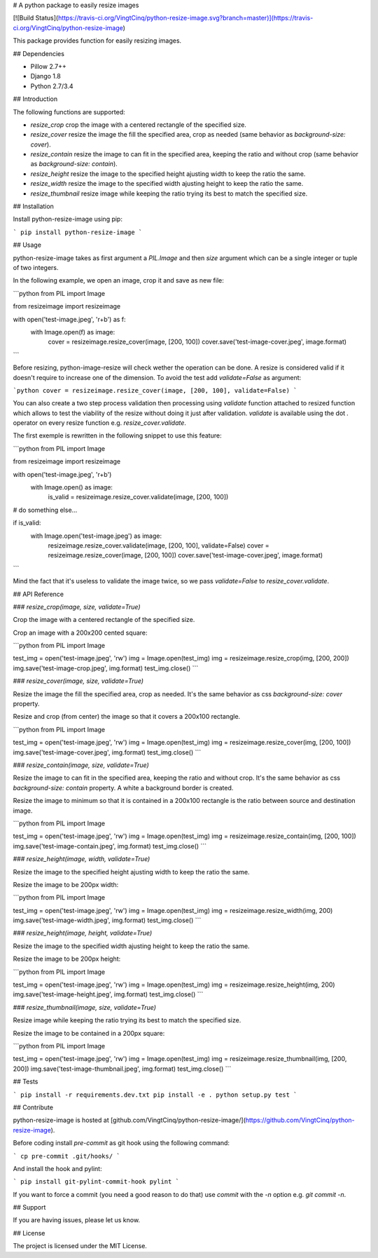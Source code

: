 # A python package to easily resize images

[![Build Status](https://travis-ci.org/VingtCinq/python-resize-image.svg?branch=master)](https://travis-ci.org/VingtCinq/python-resize-image)

This package provides function for easily resizing images.

## Dependencies

- Pillow 2.7++
- Django 1.8
- Python 2.7/3.4

## Introduction

The following functions are supported:

* `resize_crop` crop the image with a centered rectangle of the specified size.
* `resize_cover` resize the image the fill the specified area, crop as needed (same behavior as `background-size: cover`).
* `resize_contain` resize the image to can fit in the specified area, keeping the ratio and without crop (same behavior as `background-size: contain`). 
* `resize_height` resize the image to the specified height ajusting width to keep the ratio the same.
* `resize_width` resize the image to the specified width ajusting height to keep the ratio the same.
* `resize_thumbnail` resize image while keeping the ratio trying its best to match the specified size.



## Installation


Install python-resize-image using pip:

```
pip install python-resize-image
```


## Usage


python-resize-image takes as first argument a `PIL.Image` and then `size` argument which can be a single integer or tuple of two integers.

In the following example, we open an image, crop it and save as new file:

```python
from PIL import Image

from resizeimage import resizeimage


with open('test-image.jpeg', 'r+b') as f:
    with Image.open(f) as image:
        cover = resizeimage.resize_cover(image, [200, 100])
        cover.save('test-image-cover.jpeg', image.format)
```

Before resizing, python-image-resize will check wether the operation can be done. A resize is considered valid if it doesn't require to increase
one of the dimension. To avoid the test add `validate=False` as argument:

```python
cover = resizeimage.resize_cover(image, [200, 100], validate=False)
```

You can also create a two step process validation then processing using `validate` function attached to resized function which allows to test the viability of the resize without doing it just after validation. `validate` is available using the dot `.` operator on every resize function e.g. `resize_cover.validate`.

The first exemple is rewritten in the following snippet to use this feature:

```python
from PIL import Image

from resizeimage import resizeimage

with open('test-image.jpeg', 'r+b')
    with Image.open() as image:
        is_valid = resizeimage.resize_cover.validate(image, [200, 100])

# do something else...

if is_valid:
    with Image.open('test-image.jpeg') as image:
        resizeimage.resize_cover.validate(image, [200, 100], validate=False)
        cover = resizeimage.resize_cover(image, [200, 100]) 
        cover.save('test-image-cover.jpeg', image.format)
```

Mind the fact that it's useless to validate the image twice, so we pass `validate=False` to `resize_cover.validate`.

## API Reference

### `resize_crop(image, size, validate=True)`

Crop the image with a centered rectangle of the specified size.

Crop an image with a 200x200 cented square:

```python
from PIL import Image

test_img = open('test-image.jpeg', 'rw')
img = Image.open(test_img)
img = resizeimage.resize_crop(img, [200, 200])
img.save('test-image-crop.jpeg', img.format)
test_img.close()
```

### `resize_cover(image, size, validate=True)`

Resize the image the fill the specified area, crop as needed. It's the same behavior as css `background-size: cover` property.

Resize and crop (from center) the image so that it covers a 200x100 rectangle.

```python
from PIL import Image

test_img = open('test-image.jpeg', 'rw')
img = Image.open(test_img)
img = resizeimage.resize_cover(img, [200, 100])
img.save('test-image-cover.jpeg', img.format)
test_img.close()
```

### `resize_contain(image, size, validate=True)`

Resize the image to can fit in the specified area, keeping the ratio and without crop. It's the same behavior as css `background-size: contain` property. A white a background border is created.

Resize the image to minimum so that it is contained in a 200x100 rectangle is the ratio between source and destination image.

```python
from PIL import Image

test_img = open('test-image.jpeg', 'rw')
img = Image.open(test_img)
img = resizeimage.resize_contain(img, [200, 100])
img.save('test-image-contain.jpeg', img.format)
test_img.close()
```

### `resize_height(image, width, validate=True)`

Resize the image to the specified height ajusting width to keep the ratio the same.

Resize the image to be 200px width:

```python
from PIL import Image

test_img = open('test-image.jpeg', 'rw')
img = Image.open(test_img)
img = resizeimage.resize_width(img, 200)
img.save('test-image-width.jpeg', img.format)
test_img.close()
```

### `resize_height(image, height, validate=True)`

Resize the image to the specified width ajusting height to keep the ratio the same.

Resize the image to be 200px height:

```python
from PIL import Image

test_img = open('test-image.jpeg', 'rw')
img = Image.open(test_img)
img = resizeimage.resize_height(img, 200)
img.save('test-image-height.jpeg', img.format)
test_img.close()
```

### `resize_thumbnail(image, size, validate=True)`

Resize image while keeping the ratio trying its best to match the specified size.

Resize the image to be contained in a 200px square:

```python
from PIL import Image

test_img = open('test-image.jpeg', 'rw')
img = Image.open(test_img)
img = resizeimage.resize_thumbnail(img, [200, 200])
img.save('test-image-thumbnail.jpeg', img.format)
test_img.close()
```

## Tests

```
pip install -r requirements.dev.txt
pip install -e .
python setup.py test
```

## Contribute

python-resize-image is hosted at [github.com/VingtCinq/python-resize-image/](https://github.com/VingtCinq/python-resize-image).

Before coding install `pre-commit` as git hook using the following command:

```
cp pre-commit .git/hooks/
```

And install the hook and pylint:

```
pip install git-pylint-commit-hook pylint
```

If you want to force a commit (you need a good reason to do that) use `commit` with the `-n` option e.g. `git commit -n`.


## Support

If you are having issues, please let us know.

## License

The project is licensed under the MIT License.


